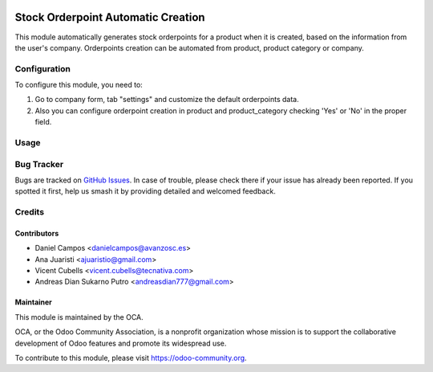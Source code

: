 .. image:: https://img.shields.io/badge/licence-AGPL--3-blue.svg
   :target: http://www.gnu.org/licenses/agpl-3.0-standalone.html
   :alt: License: AGPL-3

===================================
Stock Orderpoint Automatic Creation
===================================

This module automatically generates stock orderpoints for a product when it is
created, based on the information from the user's company.
Orderpoints creation can be automated from product, product category or company.

Configuration
=============

To configure this module, you need to:

#. Go to company form, tab "settings" and customize the default orderpoints
   data.
#. Also you can configure orderpoint creation in product and product_category
   checking 'Yes' or 'No' in the proper field.

Usage
=====

.. image:: https://odoo-community.org/website/image/ir.attachment/5784_f2813bd/datas
   :alt: Try me on Runbot
   :target: https://runbot.odoo-community.org/runbot/153/10.0

Bug Tracker
===========

Bugs are tracked on `GitHub Issues
<https://github.com/OCA/stock-logistics-warehouse/issues>`_. In case of
trouble, please check there if your issue has already been reported. If you
spotted it first, help us smash it by providing detailed and welcomed feedback.

Credits
=======

Contributors
------------
* Daniel Campos <danielcampos@avanzosc.es>
* Ana Juaristi <ajuaristio@gmail.com>
* Vicent Cubells <vicent.cubells@tecnativa.com>
* Andreas Dian Sukarno Putro <andreasdian777@gmail.com>


Maintainer
----------

.. image:: https://odoo-community.org/logo.png
   :alt: Odoo Community Association
   :target: https://odoo-community.org

This module is maintained by the OCA.

OCA, or the Odoo Community Association, is a nonprofit organization whose
mission is to support the collaborative development of Odoo features and
promote its widespread use.

To contribute to this module, please visit https://odoo-community.org.
